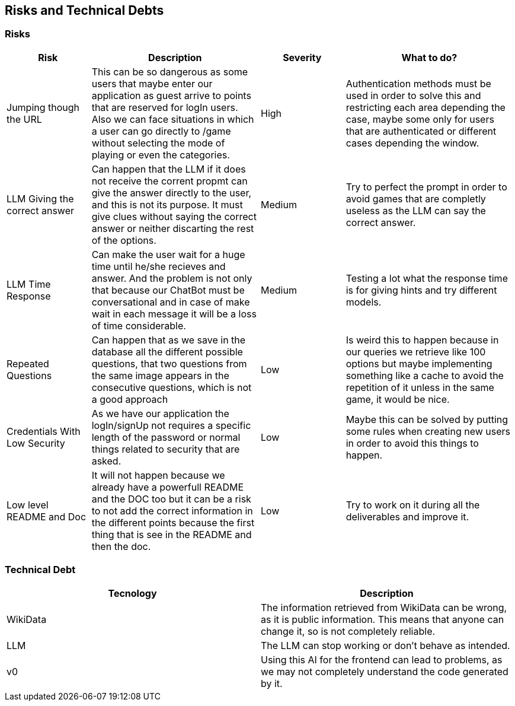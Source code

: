 ifndef::imagesdir[:imagesdir: ../images]

[[section-technical-risks]]
== Risks and Technical Debts


ifdef::arc42help[]
[role="arc42help"]
****
.Contents
A list of identified technical risks or technical debts, ordered by priority

.Motivation
“Risk management is project management for grown-ups” (Tim Lister, Atlantic Systems Guild.) 

This should be your motto for systematic detection and evaluation of risks and technical debts in the architecture, which will be needed by management stakeholders (e.g. project managers, product owners) as part of the overall risk analysis and measurement planning.

.Form
List of risks and/or technical debts, probably including suggested measures to minimize, mitigate or avoid risks or reduce technical debts.



.Further Information

See https://docs.arc42.org/section-11/[Risks and Technical Debt] in the arc42 documentation.

****
endif::arc42help[]

=== Risks
[cols="d,2d,d,2d", options="header"]
|===
|Risk |Description |Severity| What to do?

|Jumping though the URL
|This can be so dangerous as some users that maybe enter our application as guest arrive to points that are reserved for logIn users. Also we can face situations in which a user can go directly to /game without selecting the mode of playing or even the categories. 
|High
|Authentication methods must be used in order to solve this and restricting each area depending the case, maybe some only for users that are authenticated or different cases depending the window.

|LLM Giving the correct answer
|Can happen that the LLM if it does not receive the corrent propmt can give the answer directly to the user, and this is not its purpose. It must give clues without saying the correct answer or neither discarting the rest of the options.
|Medium
|Try to perfect the prompt in order to avoid games that are completly useless as the LLM can say the correct answer.



|LLM Time Response 
|Can make the user wait for a huge time until he/she recieves and answer. And the problem is not only that because our ChatBot must be conversational and in case of make wait in each message it will be a loss of time considerable. 
|Medium 
|Testing a lot what the response time is for giving hints and try different models.

|Repeated Questions
|Can happen that as we save in the database all the different possible questions, that two questions from the same image appears in the consecutive questions, which is not a good approach
|Low
|Is weird this to happen because in our queries we retrieve like 100 options but maybe implementing something like a cache to avoid the repetition of it unless in the same game, it would be nice. 

|Credentials With Low Security
|As we have our application the logIn/signUp not requires a specific length of the password or normal things related to security that are asked.
|Low
|Maybe this can be solved by putting some rules when creating new users in order to avoid this things to happen. 

|Low level README and Doc
|It will not happen because we already have a powerfull README and the DOC too but it can be a risk to not add the correct information in the different points because the first thing that is see in the README and then the doc.
|Low
|Try to work on it during all the deliverables and improve it.

|===

=== Technical Debt

[options="header"]
|===
| Tecnology | Description  
| WikiData  | The information retrieved from WikiData can be wrong, as it is public information. This means that anyone can change it, so is not completely reliable.
| LLM       | The LLM can stop working or don't behave as intended.  
| v0        | Using this AI for the frontend can lead to problems, as we may not completely understand the code generated by it.
|===